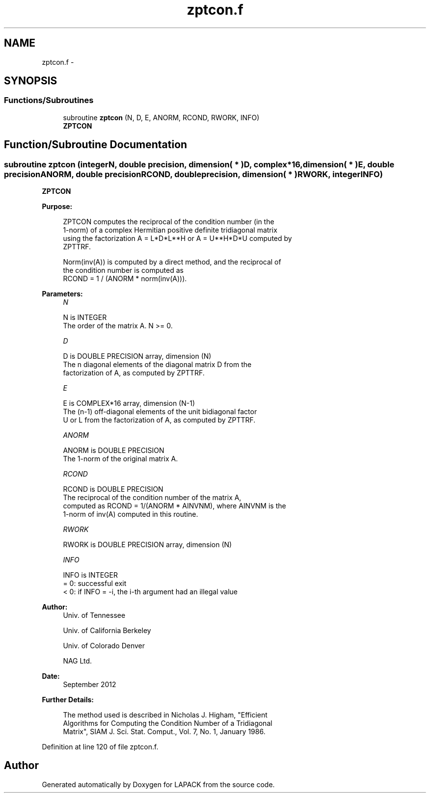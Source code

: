 .TH "zptcon.f" 3 "Sat Nov 16 2013" "Version 3.4.2" "LAPACK" \" -*- nroff -*-
.ad l
.nh
.SH NAME
zptcon.f \- 
.SH SYNOPSIS
.br
.PP
.SS "Functions/Subroutines"

.in +1c
.ti -1c
.RI "subroutine \fBzptcon\fP (N, D, E, ANORM, RCOND, RWORK, INFO)"
.br
.RI "\fI\fBZPTCON\fP \fP"
.in -1c
.SH "Function/Subroutine Documentation"
.PP 
.SS "subroutine zptcon (integerN, double precision, dimension( * )D, complex*16, dimension( * )E, double precisionANORM, double precisionRCOND, double precision, dimension( * )RWORK, integerINFO)"

.PP
\fBZPTCON\fP  
.PP
\fBPurpose: \fP
.RS 4

.PP
.nf
 ZPTCON computes the reciprocal of the condition number (in the
 1-norm) of a complex Hermitian positive definite tridiagonal matrix
 using the factorization A = L*D*L**H or A = U**H*D*U computed by
 ZPTTRF.

 Norm(inv(A)) is computed by a direct method, and the reciprocal of
 the condition number is computed as
                  RCOND = 1 / (ANORM * norm(inv(A))).
.fi
.PP
 
.RE
.PP
\fBParameters:\fP
.RS 4
\fIN\fP 
.PP
.nf
          N is INTEGER
          The order of the matrix A.  N >= 0.
.fi
.PP
.br
\fID\fP 
.PP
.nf
          D is DOUBLE PRECISION array, dimension (N)
          The n diagonal elements of the diagonal matrix D from the
          factorization of A, as computed by ZPTTRF.
.fi
.PP
.br
\fIE\fP 
.PP
.nf
          E is COMPLEX*16 array, dimension (N-1)
          The (n-1) off-diagonal elements of the unit bidiagonal factor
          U or L from the factorization of A, as computed by ZPTTRF.
.fi
.PP
.br
\fIANORM\fP 
.PP
.nf
          ANORM is DOUBLE PRECISION
          The 1-norm of the original matrix A.
.fi
.PP
.br
\fIRCOND\fP 
.PP
.nf
          RCOND is DOUBLE PRECISION
          The reciprocal of the condition number of the matrix A,
          computed as RCOND = 1/(ANORM * AINVNM), where AINVNM is the
          1-norm of inv(A) computed in this routine.
.fi
.PP
.br
\fIRWORK\fP 
.PP
.nf
          RWORK is DOUBLE PRECISION array, dimension (N)
.fi
.PP
.br
\fIINFO\fP 
.PP
.nf
          INFO is INTEGER
          = 0:  successful exit
          < 0:  if INFO = -i, the i-th argument had an illegal value
.fi
.PP
 
.RE
.PP
\fBAuthor:\fP
.RS 4
Univ\&. of Tennessee 
.PP
Univ\&. of California Berkeley 
.PP
Univ\&. of Colorado Denver 
.PP
NAG Ltd\&. 
.RE
.PP
\fBDate:\fP
.RS 4
September 2012 
.RE
.PP
\fBFurther Details: \fP
.RS 4

.PP
.nf
  The method used is described in Nicholas J. Higham, "Efficient
  Algorithms for Computing the Condition Number of a Tridiagonal
  Matrix", SIAM J. Sci. Stat. Comput., Vol. 7, No. 1, January 1986.
.fi
.PP
 
.RE
.PP

.PP
Definition at line 120 of file zptcon\&.f\&.
.SH "Author"
.PP 
Generated automatically by Doxygen for LAPACK from the source code\&.
